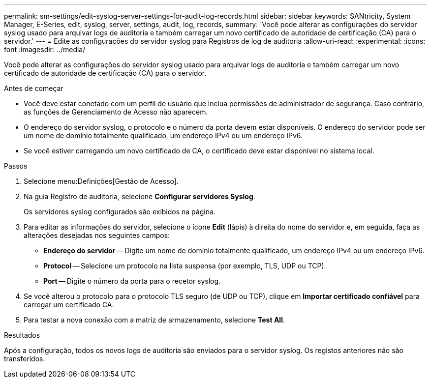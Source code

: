 ---
permalink: sm-settings/edit-syslog-server-settings-for-audit-log-records.html 
sidebar: sidebar 
keywords: SANtricity, System Manager, E-Series, edit, syslog, server, settings, audit, log, records, 
summary: 'Você pode alterar as configurações do servidor syslog usado para arquivar logs de auditoria e também carregar um novo certificado de autoridade de certificação (CA) para o servidor.' 
---
= Edite as configurações do servidor syslog para Registros de log de auditoria
:allow-uri-read: 
:experimental: 
:icons: font
:imagesdir: ../media/


[role="lead"]
Você pode alterar as configurações do servidor syslog usado para arquivar logs de auditoria e também carregar um novo certificado de autoridade de certificação (CA) para o servidor.

.Antes de começar
* Você deve estar conetado com um perfil de usuário que inclua permissões de administrador de segurança. Caso contrário, as funções de Gerenciamento de Acesso não aparecem.
* O endereço do servidor syslog, o protocolo e o número da porta devem estar disponíveis. O endereço do servidor pode ser um nome de domínio totalmente qualificado, um endereço IPv4 ou um endereço IPv6.
* Se você estiver carregando um novo certificado de CA, o certificado deve estar disponível no sistema local.


.Passos
. Selecione menu:Definições[Gestão de Acesso].
. Na guia Registro de auditoria, selecione *Configurar servidores Syslog*.
+
Os servidores syslog configurados são exibidos na página.

. Para editar as informações do servidor, selecione o ícone *Edit* (lápis) à direita do nome do servidor e, em seguida, faça as alterações desejadas nos seguintes campos:
+
** *Endereço do servidor* -- Digite um nome de domínio totalmente qualificado, um endereço IPv4 ou um endereço IPv6.
** *Protocol* -- Selecione um protocolo na lista suspensa (por exemplo, TLS, UDP ou TCP).
** *Port* -- Digite o número da porta para o recetor syslog.


. Se você alterou o protocolo para o protocolo TLS seguro (de UDP ou TCP), clique em *Importar certificado confiável* para carregar um certificado CA.
. Para testar a nova conexão com a matriz de armazenamento, selecione *Test All*.


.Resultados
Após a configuração, todos os novos logs de auditoria são enviados para o servidor syslog. Os registos anteriores não são transferidos.
